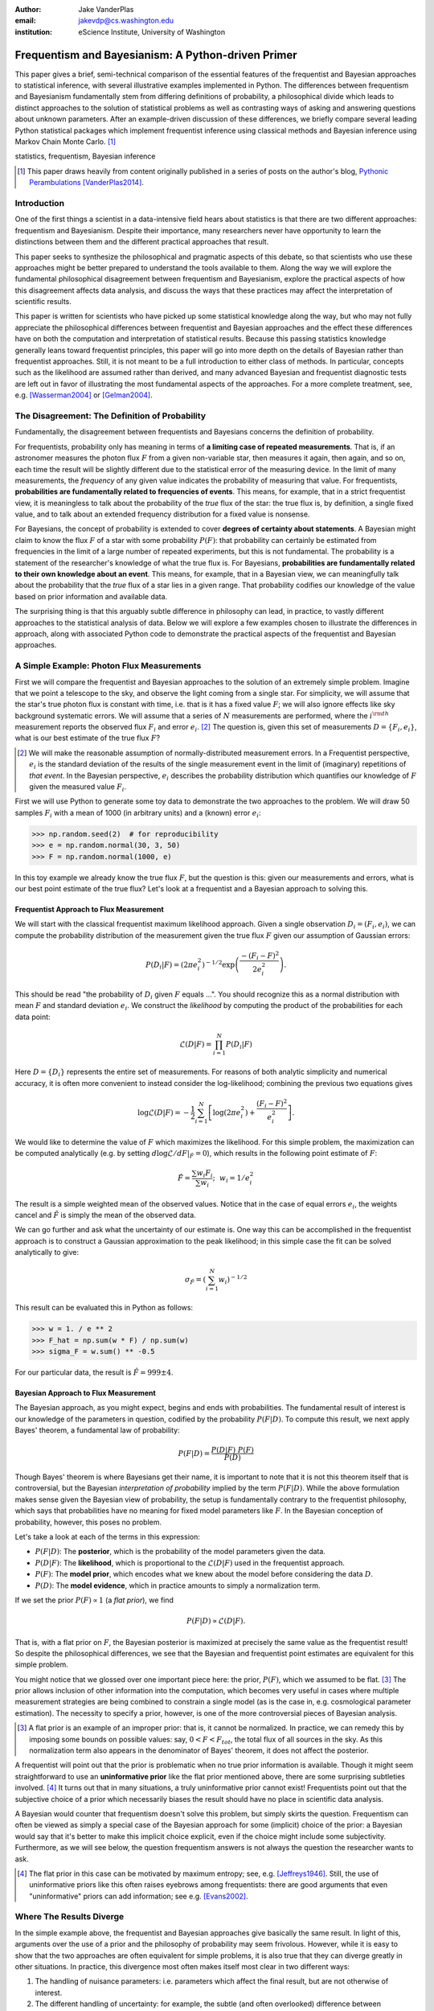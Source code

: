 :author: Jake VanderPlas
:email: jakevdp@cs.washington.edu
:institution: eScience Institute, University of Washington

---------------------------------------------------
Frequentism and Bayesianism: A Python-driven Primer
---------------------------------------------------

.. class:: abstract

   This paper gives a brief, semi-technical comparison of the essential features of the frequentist and Bayesian approaches to statistical inference, with several illustrative examples implemented in Python. The differences between frequentism and Bayesianism fundamentally stem from differing definitions of probability, a philosophical divide which leads to distinct approaches to the solution of statistical problems as well as contrasting ways of asking and answering questions about unknown parameters. After an example-driven discussion of these differences, we briefly compare several leading Python statistical packages which implement frequentist inference using classical methods and Bayesian inference using Markov Chain Monte Carlo. [#blog]_

.. class:: keywords

   statistics, frequentism, Bayesian inference

.. [#blog] This paper draws heavily from content originally published in a series of posts on the author's blog, `Pythonic Perambulations <http://jakevdp.github.io/>`_ [VanderPlas2014]_.

Introduction
------------

One of the first things a scientist in a data-intensive field hears about statistics is that there are two different approaches: frequentism and Bayesianism. Despite their importance, many researchers never have opportunity to learn the distinctions between them and the different practical approaches that result.

This paper seeks to synthesize the philosophical and pragmatic aspects of this debate, so that scientists who use these approaches might be better prepared to understand the tools available to them. Along the way we will explore the fundamental philosophical disagreement between frequentism and Bayesianism, explore the practical aspects of how this disagreement affects data analysis, and discuss the ways that these practices may affect the interpretation of scientific results.

This paper is written for scientists who have picked up some statistical knowledge along the way, but who may not fully appreciate the philosophical differences between frequentist and Bayesian approaches and the effect these differences have on both the computation and interpretation of statistical results. Because this passing statistics knowledge generally leans toward frequentist principles, this paper will go into more depth on the details of Bayesian rather than frequentist approaches. Still, it is not meant to be a full introduction to either class of methods. In particular, concepts such as the likelihood are assumed rather than derived, and many advanced Bayesian and frequentist diagnostic tests are left out in favor of illustrating the most fundamental aspects of the approaches. For a more complete treatment, see, e.g. [Wasserman2004]_ or [Gelman2004]_.


The Disagreement: The Definition of Probability
-----------------------------------------------
Fundamentally, the disagreement between frequentists and Bayesians concerns the definition of probability.

For frequentists, probability only has meaning in terms of **a limiting case of repeated measurements**. That is, if an astronomer measures the photon flux :math:`F` from a given non-variable star, then measures it again, then again, and so on, each time the result will be slightly different due to the statistical error of the measuring device. In the limit of many measurements, the *frequency* of any given value indicates the probability of measuring that value.  For frequentists, **probabilities are fundamentally related to frequencies of events**. This means, for example, that in a strict frequentist view, it is meaningless to talk about the probability of the *true* flux of the star: the true flux is, by definition, a single fixed value, and to talk about an extended frequency distribution for a fixed value is nonsense.

For Bayesians, the concept of probability is extended to cover **degrees of certainty about statements**. A Bayesian might claim to know the flux :math:`F` of a star with some probability :math:`P(F)`: that probability can certainly be estimated from frequencies in the limit of a large number of repeated experiments, but this is not fundamental. The probability is a statement of the researcher's knowledge of what the true flux is. For Bayesians, **probabilities are fundamentally related to their own knowledge about an event**. This means, for example, that in a Bayesian view, we can meaningfully talk about the probability that the *true* flux of a star lies in a given range.  That probability codifies our knowledge of the value based on prior information and available data.

The surprising thing is that this arguably subtle difference in philosophy can lead, in practice, to vastly different approaches to the statistical analysis of data.  Below we will explore a few examples chosen to illustrate the differences in approach, along with associated Python code to demonstrate the practical aspects of the frequentist and Bayesian approaches.


A Simple Example: Photon Flux Measurements
------------------------------------------
First we will compare the frequentist and Bayesian approaches to the solution of an extremely simple problem. Imagine that we point a telescope to the sky, and observe the light coming from a single star. For simplicity, we will assume that the star's true photon flux is constant with time, i.e. that is it has a fixed value :math:`F`; we will also ignore effects like sky background systematic errors. We will assume that a series of :math:`N` measurements are performed, where the :math:`i^{\rm th}` measurement reports the observed flux :math:`F_i` and error :math:`e_i`. [#note_about_errors]_  The question is, given this set of measurements :math:`D = \{F_i,e_i\}`, what is our best estimate of the true flux :math:`F`?

.. [#note_about_errors] We will make the reasonable assumption of normally-distributed measurement errors. In a Frequentist perspective, :math:`e_i` is the standard deviation of the results of the single measurement event in the limit of (imaginary) repetitions of *that event*. In the Bayesian perspective, :math:`e_i` describes the probability distribution which quantifies our knowledge of :math:`F` given the measured value :math:`F_i`.

First we will use Python to generate some toy data to demonstrate the two approaches to the problem. We will draw 50 samples :math:`F_i` with a mean of 1000 (in arbitrary units) and a (known) error :math:`e_i`:

.. code-block:: python

    >>> np.random.seed(2)  # for reproducibility
    >>> e = np.random.normal(30, 3, 50)
    >>> F = np.random.normal(1000, e)

In this toy example we already know the true flux :math:`F`, but the question is this: given our measurements and errors, what is our best point estimate of the true flux? Let's look at a frequentist and a Bayesian approach to solving this.


Frequentist Approach to Flux Measurement
~~~~~~~~~~~~~~~~~~~~~~~~~~~~~~~~~~~~~~~~
We will start with the classical frequentist maximum likelihood approach. Given a single observation :math:`D_i = (F_i, e_i)`, we can compute the probability distribution of the measurement given the true flux :math:`F` given our assumption of Gaussian errors:

.. math::

    P(D_i|F) = \left(2\pi e_i^2\right)^{-1/2} \exp{\left(\frac{-(F_i - F)^2}{2 e_i^2}\right)}.

This should be read "the probability of :math:`D_i` given :math:`F` equals ...". You should recognize this as a normal distribution with mean :math:`F` and standard deviation :math:`e_i`. We construct the *likelihood* by computing the product of the probabilities for each data point:

.. math::

    \mathcal{L}(D|F) = \prod_{i=1}^N P(D_i|F)

Here :math:`D = \{D_i\}` represents the entire set of measurements. For reasons of both analytic simplicity and numerical accuracy, it is often more convenient to instead consider the log-likelihood; combining the previous two equations gives

.. math::

    \log\mathcal{L}(D|F) = -\frac{1}{2} \sum_{i=1}^N \left[ \log(2\pi  e_i^2) + \frac{(F_i - F)^2}{e_i^2} \right].

We would like to determine the value of :math:`F` which maximizes the likelihood. For this simple problem, the maximization can be computed analytically (e.g. by setting :math:`d\log\mathcal{L}/dF|_{\hat{F}} = 0`), which results in the following point estimate of :math:`F`:

.. math::

    \hat{F} = \frac{\sum w_i F_i}{\sum w_i};~~w_i = 1/e_i^2

The result is a simple weighted mean of the observed values. Notice that in the case of equal errors :math:`e_i`, the weights cancel and :math:`\hat{F}` is simply the mean of the observed data.

We can go further and ask what the uncertainty of our estimate is. One way this can be accomplished in the frequentist approach is to construct a Gaussian approximation to the peak likelihood; in this simple case the fit can be solved analytically to give:

.. math::

    \sigma_{\hat{F}} = \left(\sum_{i=1}^N w_i \right)^{-1/2}

This result can be evaluated this in Python as follows:

.. code-block:: python

    >>> w = 1. / e ** 2
    >>> F_hat = np.sum(w * F) / np.sum(w)
    >>> sigma_F = w.sum() ** -0.5

For our particular data, the result is :math:`\hat{F} = 999 \pm 4`.


Bayesian Approach to Flux Measurement
~~~~~~~~~~~~~~~~~~~~~~~~~~~~~~~~~~~~~
The Bayesian approach, as you might expect, begins and ends with probabilities. The fundamental result of interest is our knowledge of the parameters in question, codified by the probability :math:`P(F|D)`. To compute this result, we next apply Bayes' theorem, a fundamental law of probability:

.. math::

    P(F|D) = \frac{P(D|F)~P(F)}{P(D)}

Though Bayes' theorem is where Bayesians get their name, it is important to note that it is not this theorem itself that is controversial, but the Bayesian *interpretation of probability* implied by the term :math:`P(F|D)`. While the above formulation makes sense given the Bayesian view of probability, the setup is fundamentally contrary to the frequentist philosophy, which says that probabilities have no meaning for fixed model parameters like :math:`F`. In the Bayesian conception of probability, however, this poses no problem.

Let's take a look at each of the terms in this expression:

- :math:`P(F|D)`: The **posterior**, which is the probability of the model parameters given the data.
- :math:`P(D|F)`: The **likelihood**, which is proportional to the :math:`\mathcal{L}(D|F)` used in the frequentist approach.
- :math:`P(F)`: The **model prior**, which encodes what we knew about the model before considering the data :math:`D`.
- :math:`P(D)`: The **model evidence**, which in practice amounts to simply a normalization term.

If we set the prior :math:`P(F) \propto 1` (a *flat prior*), we find

.. math::

    P(F|D) \propto \mathcal{L}(D|F).

That is, with a flat prior on :math:`F`, the Bayesian posterior is maximized at precisely the same value as the frequentist result! So despite the philosophical differences, we see that the Bayesian and frequentist point estimates are equivalent for this simple problem.

You might notice that we glossed over one important piece here: the prior, :math:`P(F)`, which we assumed to be flat. [#note_flat]_ The prior allows inclusion of other information into the computation, which becomes very useful in cases where multiple measurement strategies are being combined to constrain a single model (as is the case in, e.g. cosmological parameter estimation). The necessity to specify a prior, however, is one of the more controversial pieces of Bayesian analysis.

.. [#note_flat] A flat prior is an example of an improper prior: that is, it cannot be normalized. In practice, we can remedy this by imposing some bounds on possible values: say, :math:`0 < F < F_{tot}`, the total flux of all sources in the sky. As this normalization term also appears in the denominator of Bayes' theorem, it does not affect the posterior.

A frequentist will point out that the prior is problematic when no true prior information is available. Though it might seem straightforward to use an **uninformative prior** like the flat prior mentioned above, there are some surprising subtleties involved. [#uninformative]_ It turns out that in many situations, a truly uninformative prior cannot exist! Frequentists point out that the subjective choice of a prior which necessarily biases the result should have no place in scientific data analysis.

A Bayesian would counter that frequentism doesn't solve this problem, but simply skirts the question. Frequentism can often be viewed as simply a special case of the Bayesian approach for some (implicit) choice of the prior: a Bayesian would say that it's better to make this implicit choice explicit, even if the choice might include some subjectivity. Furthermore, as we will see below, the question frequentism answers is not always the question the researcher wants to ask.

.. [#uninformative] The flat prior in this case can be motivated by maximum entropy; see, e.g. [Jeffreys1946]_. Still, the use of uninformative priors like this often raises eyebrows among frequentists: there are good arguments that even "uninformative" priors can add information; see e.g. [Evans2002]_.


Where The Results Diverge
-------------------------
In the simple example above, the frequentist and Bayesian approaches give basically the same result. In light of this, arguments over the use of a prior and the philosophy of probability may seem frivolous. However, while it is easy to show that the two approaches are often equivalent for simple problems, it is also true that they can diverge greatly in other situations. In practice, this divergence most often makes itself most clear in two different ways:

1. The handling of nuisance parameters: i.e. parameters which affect the final result, but are not otherwise of interest.
2. The different handling of uncertainty: for example, the subtle (and often overlooked) difference between frequentist confidence intervals and Bayesian credible regions.

We will discuss examples of these below.

Nuisance Parameters: Bayes' Billiards Game
------------------------------------------
We will start by discussing the first point: nuisance parameters. A nuisance parameter is any quantity whose value is not directly relevant to the goal of an analysis, but is nevertheless required to determine the result which is of interest. For example, we might have a situation similar to the flux measurement above, but in which the errors :math:`e_i` are unknown. One potential approach is to treat these errors as nuisance parameters.

Here we consider an example of nuisance parameters borrowed from [Eddy2004]_ that, in one form or another, dates all the way back to the posthumously-published 1763 paper written by Thomas Bayes himself [Bayes1763]_. The setting is a gambling game in which Alice and Bob bet on the outcome of a process they can't directly observe.

Alice and Bob enter a room. Behind a curtain there is a billiard table, which they cannot see. Their friend Carol rolls a ball down the table, and marks where it lands. Once this mark is in place, Carol begins rolling new balls down the table. If the ball lands to the left of the mark, Alice gets a point; if it lands to the right of the mark, Bob gets a point.  We can assume that Carol's rolls are unbiased: that is, the balls have an equal chance of ending up anywhere on the table.  The first person to reach six points wins the game.

Here the location of the mark (determined by the first roll) can be considered a nuisance parameter: it is unknown and not of immediate interest, but it clearly must be accounted for when predicting the outcome of subsequent rolls. If this first roll settles far to the right, then subsequent rolls will favor Alice. If it settles far to the left, Bob will be favored instead.

Given this setup, we seek to answer this question: *In a particular game, after eight rolls, Alice has five points and Bob has three points. What is the probability that Bob will get six points and win the game?*

Intuitively, we realize that because Alice received five of the eight points, the marker placement likely favors her. Given that she has three opportunities to get a sixth point before Bob can win, she seems to have clinched it.  But quantitatively speaking, what is the probability that Bob will persist to win?


A Naïve Frequentist Approach
~~~~~~~~~~~~~~~~~~~~~~~~~~~~
Someone following a classical frequentist approach might reason as follows:

To determine the result, we need to estimate the location of the marker. We will quantify this marker placement as a probability :math:`p` that any given roll lands in Alice's favor.  Because five balls out of eight fell on Alice's side of the marker, we compute the maximum likelihood estimate of :math:`p`, given by:

.. math::

    \hat{p} = 5/8,

a result follows in a straightforward manner from the binomial likelihood. Assuming this maximum likelihood probability, we can compute the probability that Bob will win, which requires him to get a point in each of the next three rolls. This is given by:

.. math::

    P(B) = (1 - \hat{p})^3

Thus, we find that the probability of Bob winning is 0.053, or odds against Bob winning of 18 to 1.


A Bayesian Approach
~~~~~~~~~~~~~~~~~~~
A Bayesian approach to this problem involves *marginalizing* (i.e. integrating) over the unknown :math:`p` so that, assuming the prior is accurate,  our result is agnostic to its actual value. In this vein, we will consider the following quantities:

- :math:`B` = Bob Wins
- :math:`D` = observed data, i.e. :math:`D = (n_A, n_B) = (5, 3)`
- :math:`p` = unknown probability that a ball lands on Alice's side during the current game

We want to compute :math:`P(B|D)`; that is, the probability that Bob wins given the observation that Alice currently has five points to Bob's three. A Bayesian would recognize that this expression is a *marginal probability* which can be computed by integrating over the joint distribution :math:`P(B,p|D)`:

.. math::

    P(B|D) \equiv \int_{-\infty}^\infty P(B,p|D) {\mathrm d}p

This identity follows from the definition of conditional probability, and the law of total probability: that is, it is a fundamental consequence of probability axioms and will always be true. Even a frequentist would recognize this; they would simply disagree with the interpretation of :math:`P(p)` as being a measure of uncertainty of knowledge of the parameter :math:`p`.

To compute this result, we will manipulate the above expression for :math:`P(B|D)` until we can express it in terms of other quantities that we can compute.

We start by applying the definition of conditional probability to expand the term :math:`P(B,p|D)`:

.. math::

    P(B|D) = \int P(B|p, D) P(p|D) dp

Next we use Bayes' rule to rewrite :math:`P(p|D)`:

.. math::

    P(B|D) = \int P(B|p, D) \frac{P(D|p)P(p)}{P(D)} dp

Finally, using the same probability identity we started with, we can expand :math:`P(D)` in the denominator to find:

.. math::

    P(B|D) = \frac{\int P(B|p,D) P(D|p) P(p) dp}{\int P(D|p)P(p) dp}

Now the desired probability is expressed in terms of three quantities that we can compute:

- :math:`P(B|p,D)`: This term is proportional to the frequentist likelihood we used above. In words: given a marker placement :math:`p` and Alice's 5 wins to Bob's 3, what is the probability that Bob will go on to six wins?  Bob needs three wins in a row, i.e. :math:`P(B|p,D) = (1 - p) ^ 3`.
- :math:`P(D|p)`: this is another easy-to-compute term. In words: given a probability :math:`p`, what is the likelihood of exactly 5 positive outcomes out of eight trials? The answer comes from the Binomial distribution: :math:`P(D|p) \propto p^5 (1-p)^3`
- :math:`P(p)`: this is our prior on the probability :math:`p`. By the problem definition, we can assume that :math:`p` is evenly drawn between 0 and 1.  That is, :math:`P(p) \propto 1` for :math:`0 \le p \le 1`.

Putting this all together and simplifying gives

.. math::

    P(B|D) = \frac{\int_0^1 (1 - p)^6 p^5 dp}{\int_0^1 (1 - p)^3 p^5 dp}.

These integrals are instances of the beta function, so we can quickly evaluate the result using scipy:

.. code-block:: python

    >>> from scipy.special import beta
    >>> P_B_D = beta(6+1, 5+1) / beta(3+1, 5+1)

This gives :math:`P(B|D) = 0.091`, or odds of 10 to 1 against Bob winning.


Discussion
~~~~~~~~~~
The Bayesian approach gives odds of 10 to 1 against Bob, while the naïve frequentist approach gives odds of 18 to 1 against Bob. So which one is correct?

For a simple problem like this, we can answer this question empirically by simulating a large number of games and count the fraction of suitable games which Bob goes on to win. This can be coded in a couple dozen lines of Python (see part II of [VanderPlas2014]_). The result of such a simulation confirms the Bayesian result: 10 to 1 against Bob winning.

So what is the takeaway: is frequentism wrong? Not necessarily: in this case, the incorrect result is more a matter of the approach being "naïve" than it being "frequentist". The approach above does not consider how :math:`p` may vary. There exist frequentist methods that can address this by, e.g. applying a transformation and conditioning of the data to isolate dependence on :math:`p`, or by performing a Bayesian-like integral over the sampling distribution of the frequentist estimator :math:`\hat{p}`.

Another potential frequentist response is that the question itself is posed in a way that does not lend itself to the classical, frequentist approach. A frequentist might instead hope to give the answer in terms of null tests or confidence intervals: that is, they might devise a procedure to construct limits which would provably bound the correct answer in :math:`100\times(1 - \alpha)` percent of similar trials, for some value of :math:`\alpha` – say, 0.05. We will discuss the meaning of such confidence intervals below.

There is one clear common point of these two frequentist responses: both require some degree of effort and/or special expertise in classical methods; perhaps a suitable frequentist approach would be immediately obvious to an expert statistician, but is not particularly obvious to a statistical lay-person. In this sense, it could be argued that for a problem such as this (i.e. with a well-motivated prior), Bayesianism provides a more natural framework for handling nuisance parameters: by simple algebraic manipulation of a few well-known axioms of probability interpreted in a Bayesian sense, we straightforwardly arrive at the correct answer without need for other special statistical expertise.


Confidence vs. Credibility: Jaynes' Truncated Exponential
---------------------------------------------------------
A second major consequence of the philosophical difference between frequentism and Bayesianism is in the handling of uncertainty, exemplified by the standard tools of each method: frequentist confidence intervals (CIs) and Bayesian credible regions (CRs). Despite their apparent similarity, the two approaches are fundamentally different. Both are statements of probability, but the probability refers to different aspects of the computed bounds. For example, when constructing a standard 95% bound about a parameter :math:`\theta`:

- A Bayesian would say: "Given our observed data, there is a 95% probability that the true value of :math:`\theta` lies within the credible region".
- A frequentist would say: "If this experiment is repeated many times, in 95% of these cases the computed confidence interval will contain the true :math:`\theta`." [#wasserman_note]_

.. [#wasserman_note] [Wasserman2004]_, however, notes on p. 92 that we need not consider repetitions of the same experiment; it's sufficient to consider repetitions of any correctly-performed frequentist procedure.

Notice the subtle difference: the Bayesian makes a statement of probability about the *parameter value* given a *fixed credible region*. The frequentist makes a statement of probability about the *confidence interval itself* given a *fixed parameter value*. This distinction follows straightforwardly from the definition of probability discussed above: the Bayesian probability is a statement of degree of knowledge about a parameter; the frequentist probability is a statement of long-term limiting frequency of quantities (such as the CI) derived from the data.

This difference must necessarily affect our interpretation of results. For example, it is common in scientific literature to see it claimed that it is 95% certain that an unknown parameter lies within a given 95% CI, but this is not the case! This is erroneously applying the Bayesian interpretation to a frequentist construction. This frequentist oversight can perhaps be forgiven, as under most circumstances (such as the simple flux measurement example above), the Bayesian CR and frequentist CI will more-or-less overlap. But, as we will see below, this overlap cannot always be assumed, especially in the case of non-Gaussian distributions constrained by few data points. As a result, this common misinterpretation of the frequentist CI can lead to dangerously erroneous conclusions.

To demonstrate a situation in which the frequentist confidence interval and the Bayesian credibility region do not overlap, let us turn to an example given by E.T. Jaynes, a 20th century physicist who wrote extensively on statistical inference. In his words, consider a device that

    "...will operate without failure for a time :math:`\theta` because of a protective chemical inhibitor injected into it; but at time :math:`\theta` the supply of the chemical is exhausted, and failures then commence, following the exponential failure law. It is not feasible to observe the depletion of this inhibitor directly; one can observe only the resulting failures. From data on actual failure times, estimate the time :math:`\theta` of guaranteed safe operation..." [Jaynes1976]_

Essentially, we have data :math:`D` drawn from the model:

.. math::

    P(x|\theta) = \left\{
    \begin{array}{lll}
    \exp(\theta - x) &,& x > \theta\\
    0                &,& x < \theta
    \end{array}
    \right\}

where :math:`p(x|\theta)` gives the probability of failure at time :math:`x`, given an inhibitor which lasts for a time :math:`\theta`. We observe some failure times, say :math:`D = \{10, 12, 15\}`, and ask for 95% uncertainty bounds on the value of :math:`\theta`.

First, let's think about what common-sense would tell us. Given the model, an event can only happen after a time :math:`\theta`. Turning this around tells us that the upper-bound for :math:`\theta` must be :math:`\min(D)`. So, for our particular data, we would immediately write :math:`\theta \le 10`. With this in mind, let's explore how a frequentist and a Bayesian approach compare to this observation.

Truncated Exponential: A Frequentist Approach
~~~~~~~~~~~~~~~~~~~~~~~~~~~~~~~~~~~~~~~~~~~~~
In the frequentist paradigm, we'd like to compute a confidence interval on the value of :math:`\theta`. We might start by observing that the population mean is given by

.. math::

    E(x) = \int_0^\infty xp(x)dx = \theta + 1.

So, using the sample mean as the point estimate of :math:`E(x)`, we have an unbiased estimator for :math:`\theta` given by

.. math::

    \hat{\theta} = \frac{1}{N} \sum_{i=1}^N x_i - 1.

In the large-:math:`N` limit, the central limit theorem tells us that the sampling distribution is normal with standard deviation given by the standard error of the mean: :math:`\sigma_{\hat{\theta}}^2 = 1/N`, and we can write the 95% (i.e. :math:`2\sigma`) confidence interval as

.. math::

    CI_{\rm large~N} = \left(\hat{\theta} - 2 N^{-1/2},~\hat{\theta} + 2 N^{-1/2}\right)

For our particular observed data, this gives a confidence interval around our unbiased estimator of :math:`CI(\theta) = (10.2, 12.5)`, entirely above our common-sense bound of :math:`\theta < 10`! We might hope that this discrepancy is due to our use of the large-:math:`N` approximation with a paltry :math:`N=3` samples. A more careful treatment of the problem (See [Jaynes1976]_ or part III of [VanderPlas2014]_) gives the exact confidence interval :math:`(10.2, 12.2)`: the 95% confidence interval entirely excludes the sensible bound :math:`\theta < 10`!


Truncated Exponential: A Bayesian Approach
~~~~~~~~~~~~~~~~~~~~~~~~~~~~~~~~~~~~~~~~~~
A Bayesian approach to the problem starts with Bayes' rule:

.. math::

    P(\theta|D) = \frac{P(D|\theta)P(\theta)}{P(D)}.

We use the likelihood given by 

.. math::

    P(D|\theta) \propto \prod_{i=1}^N P(x_i|\theta)

and, in the absence of other information, use an uninformative flat prior on :math:`\theta` to find

.. math::

    P(\theta|D) \propto \left\{
    \begin{array}{lll}
    N\exp\left[N(\theta - \min(D))\right] &,& \theta < \min(D)\\
    0                &,& \theta > \min(D)
    \end{array}
    \right\}

where :math:`\min(D)` is the smallest value in the data :math:`D`, which enters because of the truncation of :math:`P(x_i|\theta)`. Because :math:`P(\theta|D)` increases exponentially up to the cutoff, the shortest 95% credibility interval :math:`(\theta_1, \theta_2)` will be given by :math:`\theta_2 = \min(D)`, and :math:`\theta_1` given by the solution to the equation

.. math::

     \int_{\theta_1}^{\theta_2} P(\theta|D){\rm d}\theta = f

which has the solution

.. math::

    \theta_1 = \theta_2 + \frac{1}{N}\ln\left[1 - f(1 - e^{-N\theta_2})\right].

For our particular data, the Bayesian credible region is

.. math::

    CR(\theta) = (9.0, 10.0)

which agrees with our common-sense bound.

Discussion
~~~~~~~~~~
Why do the frequentist CI and Bayesian CR give such different results? The reason goes back to the definitions of the CI and CR, and to the fact that *the two approaches are answering different questions*. The Bayesian CR answers a question about the value of :math:`\theta` itself (the probability that the parameter is in the fixed CR), while the frequentist CI answers a question about the procedure used to construct the CI (the probability that any potential CI will contain the fixed parameter).

Using Monte Carlo simulations, it is possible to confirm that both the above results correctly answer their respective questions (see [VanderPlas2014]_, III). In particular, 95% of frequentist CIs constructed using data drawn from this model in fact contain the true :math:`\theta`. Our particular data are simply among the unhappy 5% which the confidence interval misses. But this makes clear the danger of misapplying the Bayesian interpretation to a CI: this particular CI is not 95% likely to contain the true value of :math:`\theta`; it is in fact 0% likely!

This shows that when using frequentist methods on fixed data, we must carefully keep in mind what question frequentism is answering. Frequentism does not seek a *probabilistic statement about a fixed interval* as the Bayesian approach does; it instead seeks probabilistic statements about an *ensemble of constructed intervals*, with the particular computed interval just a single draw from among them. Despite this, it is common to see a 95% confidence interval interpreted in the Bayesian sense: as a fixed interval that the parameter is expected to be found in 95% of the time. As seen clearly here, this interpretation is flawed, and should be carefully avoided.

Though we used a correct unbiased frequentist estimator above, it should be emphasized that the unbiased estimator is not always optimal for any given problem: especially one with small :math:`N` and/or censored models; see, e.g. [Hardy2003]_. Other frequentist estimators are available: for example, if the (biased) maximum likelihood estimator were used here instead, the confidence interval would be very similar to the Bayesian credible region derived above. Regardless of the choice of frequentist estimator, however, the correct interpretation of the CI is the same: it gives probabilities concerning the *recipe for constructing limits*, not for the *parameter values given the observed data*. For sensible parameter constraints from a single dataset, Bayesianism may be preferred, especially if the difficulties of uninformative priors can be avoided through the use of true prior information.


Bayesianism in Practice: Markov Chain Monte Carlo
-------------------------------------------------
Though Bayesianism has some nice features in theory, in practice it can be extremely computationally intensive: while simple problems like those examined above lend themselves to relatively easy analytic integration, real-life Bayesian computations often require numerical integration of high-dimensional parameter spaces.

A turning-point in practical Bayesian computation was the development and application of sampling methods such as Markov Chain Monte Carlo (MCMC). MCMC is a class of algorithms which can efficiently characterize even high-dimensional posterior distributions through drawing of randomized samples such that the points are distributed according to the posterior. A detailed discussion of MCMC is well beyond the scope of this paper; an excellent introduction can be found in [Gelman2004]_. Below, we will propose a straightforward model and compare a standard frequentist approach with three MCMC implementations available in Python.


Application: A Simple Linear Model
----------------------------------
As an example of a more realistic data-driven analysis, let's consider a simple three-parameter linear model which fits a straight-line to data with unknown errors. The parameters will be the the y-intercept :math:`\alpha`, the slope :math:`\beta`, and the (unknown) normal scatter :math:`\sigma` about the line.

For data :math:`D = \{x_i, y_i\}`, the model is

.. math::

    \hat{y}(x_i|\alpha,\beta) = \alpha + \beta x_i,

and the likelihood is the product of the Gaussian distribution for each point:

.. math::

    \mathcal{L}(D|\alpha,\beta,\sigma) = (2\pi\sigma^2)^{-N/2} \prod_{i=1}^N \exp\left[\frac{-[y_i - \hat{y}(x_i|\alpha, \beta)]^2}{2\sigma^2}\right].

We will evaluate this model on the following data set:

.. code-block:: python

    import numpy as np
    np.random.seed(42)  # for repeatability
    theta_true = (25, 0.5)
    xdata = 100 * np.random.random(20)
    ydata = theta_true[0] + theta_true[1] * xdata
    ydata = np.random.normal(ydata, 10) # add error

Below we will consider a frequentist solution to this problem computed with the statsmodels package [#statsmodels]_, as well as a Bayesian solution computed with several MCMC implementations in Python: emcee [#emcee]_, PyMC [#pymc]_, and PyStan [#pystan]_. A full discussion of the strengths and weaknesses of the various MCMC algorithms used by the packages is out of scope for this paper, as is a full discussion of performance benchmarks for the packages. Rather, the purpose of this section is to show side-by-side examples of the Python APIs of the packages. First, though, we will consider a frequentist solution.

.. [#statsmodels] statsmodels: Statistics in Python http://statsmodels.sourceforge.net/

.. [#emcee] emcee: The MCMC Hammer http://dan.iel.fm/emcee/

.. [#pymc] PyMC: Bayesian Inference in Python http://pymc-devs.github.io/pymc/

.. [#pystan] PyStan: The Python Interface to Stan https://pystan.readthedocs.org/


Frequentist Solution
~~~~~~~~~~~~~~~~~~~~
A frequentist solution can be found by computing the maximum likelihood point estimate. For standard linear problems such as this, the result can be computed using efficient linear algebra. If we define the *parameter vector*, :math:`\theta = [\alpha~\beta]^T`; the *response vector*, :math:`Y = [y_1~y_2~y_3~\cdots~y_N]^T`; and the *design matrix*,

.. math::

    X = \left[
           \begin{array}{lllll}
               1 & 1 & 1 &\cdots & 1\\
               x_1 & x_2 & x_3 & \cdots & x_N
           \end{array}\right]^T,

it can be shown that the maximum likelihood solution is

.. math::

    \hat{\theta} = (X^TX)^{-1}(X^T Y).

The confidence interval around this value is an ellipse in parameter space defined by the following matrix:

.. math::

    \Sigma_{\hat{\theta}}
                   \equiv \left[
                      \begin{array}{ll}
                         \sigma_\alpha^2 & \sigma_{\alpha\beta} \\
                          \sigma_{\alpha\beta} & \sigma_\beta^2
                      \end{array}
                    \right]
                   = \sigma^2 (M^TM)^{-1}.

Here :math:`\sigma` is our unknown error term; it can be estimated based on the variance of the residuals about the fit. The off-diagonal elements of :math:`\Sigma_{\hat{\theta}}` are the correlated uncertainty between the estimates. In code, the computation looks like this:

.. code-block:: python

    >>> X = np.vstack([np.ones_like(xdata), xdata]).T
    >>> theta_hat = np.linalg.solve(np.dot(X.T, X),
    ...                             np.dot(X.T, ydata))
    >>> y_hat = np.dot(X, theta_hat)
    >>> sigma_hat = np.std(ydata - y_hat)
    >>> Sigma = sigma_hat ** 2 *\
    ...              np.linalg.inv(np.dot(X.T, X))

The :math:`1\sigma` and :math:`2\sigma` results are shown by the black ellipses in Figure :ref:`fig1`.

In practice, the frequentist approach often relies on many more statistal diagnostics beyond the maximum likelihood and confidence interval. These can be computed quickly using convenience routines built-in to the ``statsmodels`` package [Seabold2010]_. For this problem, it can be used as follows:

.. code-block:: python

    >>> import statsmodels.api as sm  # version 0.5
    >>> X = sm.add_constant(xdata)
    >>> result = sm.OLS(ydata, X).fit()
    >>> sigma_hat = result.params
    >>> Sigma = result.cov_params()
    >>> print(result.summary2())

.. code::

    ====================================================
    Model:              OLS  AIC:                147.773
    Dependent Variable: y    BIC:                149.765
    No. Observations:   20   Log-Likelihood:     -71.887 
    Df Model:           1    F-statistic:        41.97   
    Df Residuals:       18   Prob (F-statistic): 4.3e-06
    R-squared:          0.70 Scale:              86.157  
    Adj. R-squared:     0.68                             
    ----------------------------------------------------
             Coef.  Std.Err.  t    P>|t|  [0.025  0.975]
    ----------------------------------------------------
    const   24.6361  3.7871 6.5053 0.0000 16.6797 32.592
    x1       0.4483  0.0692 6.4782 0.0000  0.3029  0.593
    ----------------------------------------------------
    Omnibus:          1.996    Durbin-Watson:       2.75
    Prob(Omnibus):    0.369    Jarque-Bera (JB):    1.63
    Skew:             0.651    Prob(JB):            0.44
    Kurtosis:         2.486    Condition No.:       100 
    ====================================================

The summary output includes many advanced statistics which we don't have space to fully discuss here. For a trained practitioner these diagnostics are very useful for evaluating and comparing fits, especially for more complicated models; see [Wasserman2004]_ and the statsmodels project documentation for more details.


Bayesian Solution: Overview
~~~~~~~~~~~~~~~~~~~~~~~~~~~
The Bayesian result is encapsulated in the posterior, which is proportional to the product of the likelihood and the prior; in this case we must be aware that a flat prior is not uninformative. Because of the nature of the slope, a flat prior leads to a much higher probability for steeper slopes. One might imagine addressing this by transforming variables, e.g. using a flat prior on the angle the line makes with the x-axis rather than the slope. It turns out that the appropriate change of variables can be determined much more rigorously by following arguments first developed by [Jeffreys1946]_.

Our model is given by :math:`y = \alpha + \beta x` with probability element :math:`P(\alpha, \beta)d\alpha d\beta`. By symmetry, we could just as well have written :math:`x = \alpha^\prime + \beta^\prime y` with probability element :math:`Q(\alpha^\prime, \beta^\prime)d\alpha^\prime d\beta^\prime`. It then follows that :math:`(\alpha^\prime, \beta^\prime) = (-\beta^{-1}\alpha, \beta^{-1})`. Computing the determinant of the Jacobian of this transformation, we can then show that :math:`Q(\alpha^\prime, \beta^\prime) = \beta^3 P(\alpha, \beta)`. The symmetry of the problem requires equivalence of :math:`P` and :math:`Q`, or :math:`\beta^3 P(\alpha,\beta) = P(-\beta^{-1}\alpha, \beta^{-1})`, which is a functional equation satisfied by

.. math::

    P(\alpha, \beta) \propto (1 + \beta^2)^{-3/2}.

This turns out to be equivalent to choosing flat priors on the alternate variables :math:`(\theta, \alpha_\perp) = (\tan^{-1}\beta, \alpha\cos\theta)`.

Through similar arguments based on the invariance of :math:`\sigma` under a change of units, we can show that

.. math::

    P(\sigma) \propto 1/\sigma,

which is most commonly known a the *Jeffreys Prior* for scale factors after [Jeffreys1946]_, and is equivalent to flat prior on :math:`\log\sigma`. Putting these together, we find the following uninformative prior for our linear regression problem:

.. math::

    P(\alpha,\beta,\sigma) \propto \frac{1}{\sigma}(1 + \beta^2)^{-3/2}.

With this prior and the above likelihood, we are prepared to numerically evaluate the posterior via MCMC.


Solution with emcee
~~~~~~~~~~~~~~~~~~~
The emcee package [ForemanMackey2013]_ is a lightweight pure-Python package which implements Affine Invariant Ensemble MCMC [Goodman2010]_, a sophisticated version of MCMC sampling. To use ``emcee``, all that is required is to define a Python function representing the logarithm of the posterior. For clarity, we will factor this definition into two functions, the log-prior and the log-likelihood:

.. code-block:: python

    import emcee  # version 2.0

    def log_prior(theta):
        alpha, beta, sigma = theta
        if sigma < 0:
            return -np.inf  # log(0)
        else:
            return (-1.5 * np.log(1 + beta**2)
                    - np.log(sigma))

    def log_like(theta, x, y):
       alpha, beta, sigma = theta
       y_model = alpha + beta * x
       return -0.5 * np.sum(np.log(2*np.pi*sigma**2) +
                            (y-y_model)**2 / sigma**2)

    def log_posterior(theta, x, y):
        return log_prior(theta) + log_like(theta,x,y)

Next we set up the computation. ``emcee`` combines multiple interacting "walkers", each of which results in its own Markov chain. We will also specify a burn-in period, to allow the chains to stabilize prior to drawing our final traces:

.. code-block:: python

   ndim = 3  # number of parameters in the model
   nwalkers = 50  # number of MCMC walkers
   nburn = 1000  # "burn-in" to stabilize chains
   nsteps = 2000  # number of MCMC steps to take
   starting_guesses = np.random.rand(nwalkers, ndim)


Now we call the sampler and extract the trace:

.. code-block:: python

    sampler = emcee.EnsembleSampler(nwalkers, ndim,
                                    log_posterior,
                                    args=[xdata,ydata])
    sampler.run_mcmc(starting_guesses, nsteps)

    # chain is of shape (nwalkers, nsteps, ndim):
    # discard burn-in points and reshape:
    trace = sampler.chain[:, nburn:, :]
    trace = trace.reshape(-1, ndim).T

The result is shown by the blue curve in Figure :ref:`fig1`.


Solution with PyMC
~~~~~~~~~~~~~~~~~~
The PyMC package [Patil2010]_ is an MCMC implementation written in Python and Fortran. It makes use of the classic Metropolis-Hastings MCMC sampler [Gelman2004]_, and includes many built-in features, such as support for efficient sampling of common prior distributions. Because of this, it requires more specialized boilerplate than does emcee, but the result is a very powerful tool for flexible Bayesian inference.

The example below uses PyMC version 2.3; as of this writing, there exists an early release of version 3.0, which is a complete rewrite of the package with a more streamlined API and more efficient computational backend. To use PyMC, we first we define all the variables using its classes and decorators:

.. code-block:: python

    import pymc  # version 2.3

    alpha = pymc.Uniform('alpha', -100, 100)

    @pymc.stochastic(observed=False)
    def beta(value=0):
        return -1.5 * np.log(1 + value**2)

    @pymc.stochastic(observed=False)
    def sigma(value=1):
        return -np.log(abs(value))

    # Define the form of the model and likelihood
    @pymc.deterministic
    def y_model(x=xdata, alpha=alpha, beta=beta):
        return alpha + beta * x

    y = pymc.Normal('y', mu=y_model, tau=1./sigma**2,
                    observed=True, value=ydata)

    # package the full model in a dictionary
    model = dict(alpha=alpha, beta=beta, sigma=sigma,
                 y_model=y_model, y=y)

Next we run the chain and extract the trace:

.. code-block:: python

    S = pymc.MCMC(model)
    S.sample(iter=100000, burn=50000)
    trace = [S.trace('alpha')[:], S.trace('beta')[:],
             S.trace('sigma')[:]]

The result is shown by the red curve in Figure :ref:`fig1`.


Solution with PyStan
~~~~~~~~~~~~~~~~~~~~
PyStan is the official Python interface to Stan, a probabilistic programming language implemented in C++ and making use of a Hamiltonian MCMC using a No U-Turn Sampler [Hoffman2014]_. The Stan language is specifically designed for the expression of probabilistic models; PyStan lets Stan models specified in the form of Python strings be parsed, compiled, and executed by the Stan library. Because of this, PyStan is the least "Pythonic" of the three frameworks:

.. code-block:: python

    import pystan  # version 2.2

    model_code = """
    data {
        int<lower=0> N; // number of points
        real x[N]; // x values
        real y[N]; // y values
    }
    parameters {
        real alpha_perp;
        real<lower=-pi()/2, upper=pi()/2> theta;
        real log_sigma;
    }
    transformed parameters {
        real alpha;
        real beta;
        real sigma;
        real ymodel[N];
        alpha <- alpha_perp / cos(theta);
        beta <- sin(theta);
        sigma <- exp(log_sigma);
        for (j in 1:N)
          ymodel[j] <- alpha + beta * x[j];
        }
    model {
        y ~ normal(ymodel, sigma);
    }
    """

    # perform the fit & extract traces
    data = {'N': len(xdata), 'x': xdata, 'y': ydata}
    fit = pystan.stan(model_code=model_code, data=data,
                      iter=25000, chains=4)
    tr = fit.extract()
    trace = [tr['alpha'], tr['beta'], tr['sigma']]

The result is shown by the green curve in Figure :ref:`fig1`.


Comparison
~~~~~~~~~~
.. figure:: figure1.png

   Comparison of model fits using frequentist maximum likelihood, and Bayesian MCMC using three Python packages: emcee, PyMC, and PyStan. :label:`fig1`

The :math:`1\sigma` and :math:`2\sigma` posterior credible regions computed with these three packages are shown beside the corresponding frequentist confidence intervals in Figure :ref:`fig1`. The frequentist result gives slightly tighter bounds; this is primarily due to the confidence interval being computed assuming a single maximum likelihood estimate of the unknown scatter, :math:`\sigma` (this is analogous to the use of the single point estimate for the nuisance parameter :math:`p` in the billiard game, above). This interpretation can be confirmed by plotting the Bayesian posterior conditioned on the maximum likelihood estimate :math:`\hat{\sigma}`; this gives a credible region much closer to the frequentist confidence interval.

The similarity of the three MCMC results belie the differences in algorithms used to compute them: by default, PyMC uses a Metropolis-Hastings sampler, PyStan uses a No U-Turn Sampler (NUTS), while emcee uses an affine-invariant ensemble sampler.  These approaches are known to have differing performance characteristics depending on the features of the posterior being explored. As expected for the near-Gaussian posterior used here, the three approaches give very similar results.

A main apparent difference between the packages is the Python interface. Emcee is perhaps the simplest, while PyMC requires more package-specific boilerplate code. PyStan is the most complicated, as the model specification requires directly writing a string of Stan code.


Conclusion
----------
This paper has offered a brief philosophical and practical glimpse at the differences between frequentist and Bayesian approaches to statistical analysis. These differences have their root in differing conceptions of probability: frequentists define probability as related to *frequencies of repeated events*, while Bayesians define probability as a *measure of uncertainty*. In practice, this means that frequentists generally quantify the properties of *data-derived quantities* in light of *fixed model parameters*, while Bayesians generally quantify the properties of *unknown models parameters* in light of *observed data*. This philosophical distinction often makes little difference in simple problems, but becomes important within more sophisticated analysis.

We first considered the case of nuisance parameters, and showed that Bayesianism offers more natural machinery to deal with nuisance parameters through *marginalization*. Of course, this marginalization depends on having an accurate prior probability for the parameter being marginalized.

Next we considered the difference in the handling of uncertainty, comparing frequentist confidence intervals with Bayesian credible regions. We showed that when attempting to find a single, fixed interval bounding the true value of a parameter, the Bayesian solution answers the question that researchers most often ask. The frequentist solution can be informative; we just must be careful to correctly interpret the frequentist confidence interval.

Finally, we combined these ideas and showed several examples of the use of frequentism and Bayesianism on a more realistic linear regression problem, using several mature packages available in the Python language ecosystem. Together, these packages offer a set of tools for statistical analysis in both the frequentist and Bayesian frameworks.

So which approach is best? That is somewhat a matter of personal ideology, but also depends on the nature of the problem at hand. Frequentist approaches are often easily computed and are well-suited to truly repeatible processes and measurements, but can hit snags with small sets of data and models which depart strongly from Gaussian. Frequentist tools for these situations do exist, but often require subtle considerations and specialized expertise. Bayesian approaches require specification of a potentially subjective prior, and often involve intensive computation via MCMC. However, they are often conceptually more straightforward, and pose results in a way that is much closer to the questions a scientist wishes to answer: i.e. how do *these particular data* constrain the unknowns in a certain model? When used with correct understanding of their application, both sets of  statistical tools can be used effectively interpret of a wide variety of scientific and technical results.


References
----------
.. [Bayes1763] T. Bayes.
               *An essay towards solving a problem in the doctrine of chances*.
               Philosophical Transactions of the Royal Society of London
               53(0):370-418, 1763

.. [Eddy2004] S.R. Eddy. *What is Bayesian statistics?*.
              Nature Biotechnology 22:1177-1178, 2004

.. [Evans2002] S.N. Evans & P.B. Stark. *Inverse Problems as Statistics*.
               Mathematics Statistics Library, 609, 2002.

.. [ForemanMackey2013] D. Foreman-Mackey, D.W. Hogg, D. Lang, J.Goodman.
                       *emcee: the MCMC Hammer*. PASP 125(925):306-312, 2014

.. [Gelman2004] A. Gelman, J.B. Carlin, H.S. Stern, and D.B. Rubin.
                *Bayesian Data Analysis, Second Edition.*
                Chapman and Hall/CRC, Boca Raton, FL, 2004.

.. [Goodman2010] J. Goodman & J. Weare.
                 *Ensemble Samplers with Affine Invariance*.
                 Comm. in Applied Mathematics and
                 Computational Science 5(1):65-80, 2010.

.. [Hardy2003]  M. Hardy. *An illuminating counterexample*.
                Am. Math. Monthly 110:234–238, 2003.

.. [Hoffman2014] M.C. Hoffman & A. Gelman.
                 *The No-U-Turn Sampler: Adaptively Setting Path Lengths
                 in Hamiltonian Monte Carlo*. JMLR, submitted, 2014.

.. [Jaynes1976] E.T. Jaynes. *Confidence Intervals vs Bayesian Intervals (1976)*
                Papers on Probability, Statistics and Statistical Physics
                Synthese Library 158:149, 1989

.. [Jeffreys1946] H. Jeffreys *An Invariant Form for the Prior Probability in Estimation Problems*.
                  Proc. of the Royal Society of London. Series A
                  186(1007): 453, 1946

.. [Patil2010] A. Patil, D. Huard, C.J. Fonnesbeck.
               *PyMC: Bayesian Stochastic Modelling in Python* 
               Journal of Statistical Software, 35(4):1-81, 2010.

.. [Seabold2010] J.S. Seabold and J. Perktold.
                 *Statsmodels: Econometric and Statistical Modeling with Python*
                 Proceedings of the 9th Python in Science Conference, 2010

.. [VanderPlas2014] J. VanderPlas. *Frequentism and Bayesianism*.
                    Four-part series (`I <http://jakevdp.github.io/blog/2014/03/11/frequentism-and-bayesianism-a-practical-intro/>`_, 
                    `II <http://jakevdp.github.io/blog/2014/06/06/frequentism-and-bayesianism-2-when-results-differ/>`_,
                    `III <http://jakevdp.github.io/blog/2014/06/12/frequentism-and-bayesianism-3-confidence-credibility/>`_,
                    `IV <http://jakevdp.github.io/blog/2014/06/14/frequentism-and-bayesianism-4-bayesian-in-python/>`_) on *Pythonic Perambulations*
                    http://jakevdp.github.io/, 2014.

.. [Wasserman2004] L. Wasserman.
                 *All of statistics: a concise course in statistical inference*.
                 Springer, 2004.
